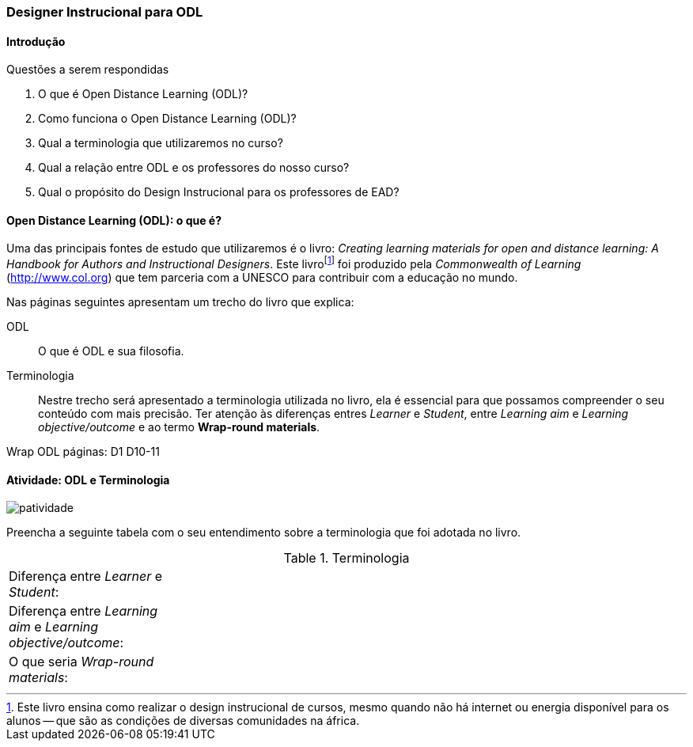 === Designer Instrucional para ODL

////
*Entender* a relação do designer e os autores e *lembrar* o que é ODL 
(Open Distance Learning), *classificando* quais
tarefas são do designer e quais dos autores, *reconhecendo* a
definição de ODL e *reproduzindo* a terminologia adotada no livro.

.Organização prévia

- caderno digital
////

==== Introdução

.Questões a serem respondidas
****
. O que é Open Distance Learning (ODL)?
. Como funciona o Open Distance Learning (ODL)?
. Qual a terminologia que utilizaremos no curso?
. Qual a relação entre ODL e os professores do nosso curso?
. Qual o propósito do Design Instrucional para os professores de EAD?
****

==== Open Distance Learning (ODL): o que é?

Uma das principais fontes de estudo que utilizaremos é o livro:
_Creating learning materials for open and distance learning: A Handbook
for Authors and Instructional Designers_. Este livro{empty}footnote:[Este 
livro ensina como realizar o design instrucional de cursos,
mesmo quando não há internet ou energia disponível para os alunos -- 
que são as condições de diversas comunidades na áfrica.] foi produzido pela 
_Commonwealth of Learning_ (http://www.col.org) que tem parceria com
a UNESCO para contribuir com a educação no mundo.

Nas páginas seguintes apresentam um trecho do livro que explica:

ODL:: 
O que é ODL e sua filosofia.

Terminologia:: Nestre trecho será apresentado a terminologia utilizada
no livro, ela é essencial para que possamos compreender o seu conteúdo
com mais precisão. Ter atenção às diferenças entres _Learner_ e _Student_,
entre _Learning aim_ e _Learning objective/outcome_ e ao termo *Wrap-round materials*.

++++
<remark>Wrap ODL
    páginas: D1 D10-11
</remark>
++++

<<<

[[atividade_odl_terminologia]]
==== Atividade: ODL e Terminologia

image::images/patividade.pdf[]

Preencha a seguinte tabela com o seu entendimento sobre a terminologia
que foi adotada no livro.

.Terminologia
[cols="1,3a"]
|====
| Diferença entre _Learner_ e _Student_:
| {empty}
| Diferença entre _Learning aim_ e _Learning objective/outcome_:
| {empty}
| O que seria _Wrap-round materials_:
| {empty}
|====
